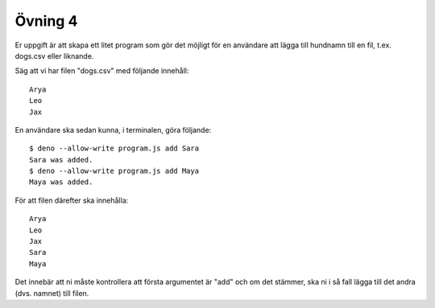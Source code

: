 ========
Övning 4
========

Er uppgift är att skapa ett litet program som gör det möjligt för en användare
att lägga till hundnamn till en fil, t.ex. dogs.csv eller liknande.

Säg att vi har filen "dogs.csv" med följande innehåll::

  Arya
  Leo
  Jax

En användare ska sedan kunna, i terminalen, göra följande::

  $ deno --allow-write program.js add Sara  
  Sara was added.
  $ deno --allow-write program.js add Maya  
  Maya was added.

För att filen därefter ska innehålla::

  Arya
  Leo
  Jax
  Sara
  Maya

Det innebär att ni måste kontrollera att första argumentet är "add" och om det
stämmer, ska ni i så fall lägga till det andra (dvs. namnet) till filen.

